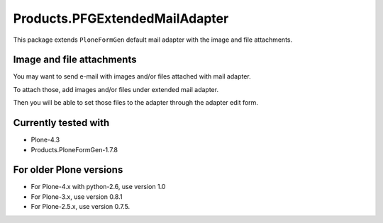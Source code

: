 ===============================
Products.PFGExtendedMailAdapter
===============================

This package extends ``PloneFormGen`` default mail adapter with the image and file attachments.

Image and file attachments
--------------------------

You may want to send e-mail with images and/or files attached with mail adapter.

To attach those, add images and/or files under extended mail adapter.

Then you will be able to set those files to the adapter through the adapter edit form.

Currently tested with
---------------------

* Plone-4.3
* Products.PloneFormGen-1.7.8

For older Plone versions
------------------------

* For Plone-4.x with python-2.6, use version 1.0
* For Plone-3.x, use version 0.8.1
* For Plone-2.5.x, use version 0.7.5.

